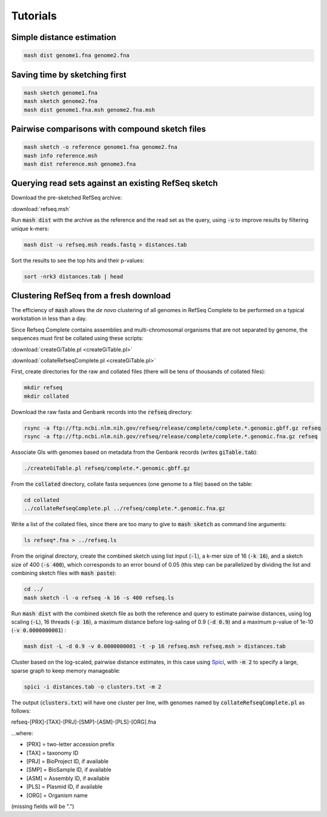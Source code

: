 Tutorials
=========

Simple distance estimation
--------------------------

.. code::

  mash dist genome1.fna genome2.fna

Saving time by sketching first
------------------------------

.. code::

  mash sketch genome1.fna
  mash sketch genome2.fna
  mash dist genome1.fna.msh genome2.fna.msh

Pairwise comparisons with compound sketch files
-----------------------------------------------

.. code::

  mash sketch -o reference genome1.fna genome2.fna
  mash info reference.msh
  mash dist reference.msh genome3.fna

Querying read sets against an existing RefSeq sketch
----------------------------------------------------

Download the pre-sketched RefSeq archive:

:download:`refseq.msh`

Run :code:`mash dist` with the archive as the reference and the read set as the
query, using :code:`-u` to improve results by filtering unique k-mers:

.. code::

  mash dist -u refseq.msh reads.fastq > distances.tab

Sort the results to see the top hits and their p-values:

.. code ::

  sort -nrk3 distances.tab | head

Clustering RefSeq from a fresh download
---------------------------------------

The efficiency of :code:`mash` allows the *de novo* clustering of all genomes in
RefSeq Complete to be performed on a typical workstation in less than a day.

Since Refseq Complete contains assemblies and multi-chromosomal organisms that
are not separated by genome, the sequences must first be collated using these
scripts:

:download:`createGiTable.pl <createGiTable.pl>`

:download:`collateRefseqComplete.pl <createGiTable.pl>`

First, create directories for the raw and collated files (there will be tens of
thousands of collated files):

.. code::

  mkdir refseq
  mkdir collated
  
Download the raw fasta and Genbank records into the :code:`refseq` directory:

.. code::

  rsync -a ftp://ftp.ncbi.nlm.nih.gov/refseq/release/complete/complete.*.genomic.gbff.gz refseq
  rsync -a ftp://ftp.ncbi.nlm.nih.gov/refseq/release/complete/complete.*.genomic.fna.gz refseq
  
Associate GIs with genomes based on metadata from the Genbank records (writes :code:`giTable.tab`):

.. code::

  ./createGiTable.pl refseq/complete.*.genomic.gbff.gz
  
From the :code:`collated` directory, collate fasta sequences (one genome to a
file) based on the table:

.. code::

  cd collated
  ../collateRefseqComplete.pl ../refseq/complete.*.genomic.fna.gz

Write a list of the collated files, since there are too many to give to
:code:`mash sketch` as command line arguments:

.. code ::

  ls refseq*.fna > ../refseq.ls

From the original directory, create the combined sketch
using list input (:code:`-l`), a k-mer size of 16 (:code:`-k 16`),
and a sketch size of 400 (:code:`-s 400`), which corresponds to an error bound
of 0.05 (this step can be parallelized by dividing the list and combining sketch
files with :code:`mash paste`):

.. code::

  cd ../
  mash sketch -l -o refseq -k 16 -s 400 refseq.ls

Run :code:`mash dist` with the combined sketch file
as both the reference and query to estimate pairwise distances, using log scaling
(:code:`-L`), 16 threads (:code:`-p 16`), a maximum distance before log-saling
of 0.9 (:code:`-d 0.9`) and a maximum p-value of 1e-10 (:code:`-v 0.0000000001`)
:

.. code::

  mash dist -L -d 0.9 -v 0.0000000001 -t -p 16 refseq.msh refseq.msh > distances.tab
  
Cluster based on the log-scaled, pairwise distance estimates, in this case using
`Spici <http://compbio.cs.princeton.edu/spici/>`_, with :code:`-m 2` to specify
a large, sparse graph to keep memory manageable:

.. code::

  spici -i distances.tab -o clusters.txt -m 2

The output (:code:`clusters.txt`) will have one cluster per line, with genomes
named by :code:`collateRefseqComplete.pl` as follows:

refseq-[PRX]-[TAX]-[PRJ]-[SMP]-[ASM]-[PLS]-[ORG].fna

...where:

- [PRX] = two-letter accession prefix
- [TAX] = taxonomy ID
- [PRJ] = BioProject ID, if available
- [SMP] = BioSample ID, if available
- [ASM] = Assembly ID, if available
- [PLS] = Plasmid ID, if available
- [ORG] = Organism name

(missing fields will be ".")